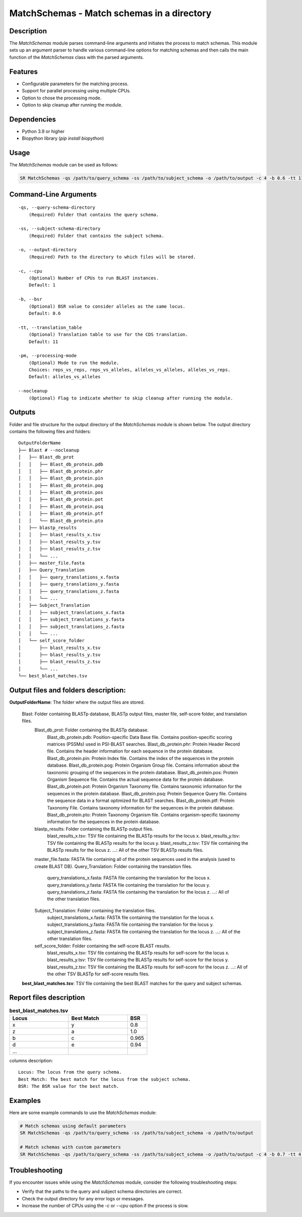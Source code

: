 .. _MatchSchemas:

MatchSchemas - Match schemas in a directory
===========================================

Description
-----------

The `MatchSchemas` module parses command-line arguments and initiates the process to match schemas. This module sets up an argument parser to handle various command-line options for matching schemas and then calls the main function of the `MatchSchemas` class with the parsed arguments.

Features
--------

- Configurable parameters for the matching process.
- Support for parallel processing using multiple CPUs.
- Option to chose the processing mode.
- Option to skip cleanup after running the module.

Dependencies
------------

- Python 3.9 or higher
- Biopython library (`pip install biopython`)

Usage
-----

The `MatchSchemas` module can be used as follows:

.. code-block:: bash

    SR MatchSchemas -qs /path/to/query_schema -ss /path/to/subject_schema -o /path/to/output -c 4 -b 0.6 -tt 11 -pm alleles_vs_alleles --nocleanup

Command-Line Arguments
----------------------

::

    -qs, --query-schema-directory
        (Required) Folder that contains the query schema.

    -ss, --subject-schema-directory
        (Required) Folder that contains the subject schema.

    -o, --output-directory
        (Required) Path to the directory to which files will be stored.

    -c, --cpu
        (Optional) Number of CPUs to run BLAST instances.
        Default: 1

    -b, --bsr
        (Optional) BSR value to consider alleles as the same locus.
        Default: 0.6

    -tt, --translation_table
        (Optional) Translation table to use for the CDS translation.
        Default: 11

    -pm, --processing-mode
        (Optional) Mode to run the module.
        Choices: reps_vs_reps, reps_vs_alleles, alleles_vs_alleles, alleles_vs_reps.
        Default: alleles_vs_alleles

    --nocleanup
        (Optional) Flag to indicate whether to skip cleanup after running the module.

Outputs
-------
Folder and file structure for the output directory of the `MatchSchemas` module is shown below. The output directory contains the following files and folders:

::

    OutputFolderName
    ├── Blast # --nocleanup
    │   ├── Blast_db_prot
    │   │   ├── Blast_db_protein.pdb
    │   │   ├── Blast_db_protein.phr
    │   │   ├── Blast_db_protein.pin
    │   │   ├── Blast_db_protein.pog
    │   │   ├── Blast_db_protein.pos
    │   │   ├── Blast_db_protein.pot
    │   │   ├── Blast_db_protein.psq
    │   │   ├── Blast_db_protein.ptf
    │   │   └── Blast_db_protein.pto
    │   ├── blastp_results
    │   │   ├── blast_results_x.tsv
    │   │   ├── blast_results_y.tsv
    │   │   ├── blast_results_z.tsv
    │   │   └── ...
    │   ├── master_file.fasta
    │   ├── Query_Translation
    │   │   ├── query_translations_x.fasta
    │   │   ├── query_translations_y.fasta
    │   │   ├── query_translations_z.fasta
    │   │   └── ...
    │   ├── Subject_Translation
    │   │   ├── subject_translations_x.fasta
    │   │   ├── subject_translations_y.fasta
    │   │   ├── subject_translations_z.fasta
    │   │   └── ...
    │   └── self_score_folder
    │       ├── blast_results_x.tsv
    │       ├── blast_results_y.tsv
    │       ├── blast_results_z.tsv
    │       └── ...
    └── best_blast_matches.tsv

Output files and folders description:
-------------------------------------

**OutputFolderName**: The folder where the output files are stored.

    Blast: Folder containing BLASTp database, BLASTp output files, master file, self-score folder, and translation files.
        Blast_db_prot: Folder containing the BLASTp database.
            Blast_db_protein.pdb: Position-specific Data Base file. Contains position-specific scoring matrices (PSSMs) used in PSI-BLAST searches.
            Blast_db_protein.phr: Protein Header Record file. Contains the header information for each sequence in the protein database.
            Blast_db_protein.pin: Protein Index file. Contains the index of the sequences in the protein database.
            Blast_db_protein.pog: Protein Organism Group file. Contains information about the taxonomic grouping of the sequences in the protein database.
            Blast_db_protein.pos: Protein Organism Sequence file. Contains the actual sequence data for the protein database.
            Blast_db_protein.pot: Protein Organism Taxonomy file. Contains taxonomic information for the sequences in the protein database.
            Blast_db_protein.psq: Protein Sequence Query file. Contains the sequence data in a format optimized for BLAST searches.
            Blast_db_protein.ptf: Protein Taxonomy File. Contains taxonomy information for the sequences in the protein database.
            Blast_db_protein.pto: Protein Taxonomy Organism file. Contains organism-specific taxonomy information for the sequences in the protein database.
        blastp_results: Folder containing the BLASTp output files.
            blast_results_x.tsv: TSV file containing the BLASTp results for the locus x.
            blast_results_y.tsv: TSV file containing the BLASTp results for the locus y.
            blast_results_z.tsv: TSV file containing the BLASTp results for the locus z.
            ...: All of the other TSV BLASTp results files.
        master_file.fasta: FASTA file containing all of the protein sequences used in the analysis (used to create BLAST DB).
        Query_Translation: Folder containing the translation files.
            query_translations_x.fasta: FASTA file containing the translation for the locus x.
            query_translations_y.fasta: FASTA file containing the translation for the locus y.
            query_translations_z.fasta: FASTA file containing the translation for the locus z.
            ...: All of the other translation files.
        Subject_Translation: Folder containing the translation files.
            subject_translations_x.fasta: FASTA file containing the translation for the locus x.
            subject_translations_y.fasta: FASTA file containing the translation for the locus y.
            subject_translations_z.fasta: FASTA file containing the translation for the locus z.
            ...: All of the other translation files.
        self_score_folder: Folder containing the self-score BLAST results.
            blast_results_x.tsv: TSV file containing the BLASTp results for self-score for the locus x.
            blast_results_y.tsv: TSV file containing the BLASTp results for self-score for the locus y.
            blast_results_z.tsv: TSV file containing the BLASTp results for self-score for the locus z.
            ...: All of the other TSV BLASTp for self-score results files.

    **best_blast_matches.tsv**: TSV file containing the best BLAST matches for the query and subject schemas.

Report files description
------------------------

.. csv-table:: **best_blast_matches.tsv**
    :header: "Locus", "Best Match", "BSR"
    :widths: 30, 30, 10

    x, y, 0.8
    z, a, 1.0
    b, c, 0.965
    d, e, 0.94
    ...

columns description:

::
    
    Locus: The locus from the query schema.
    Best Match: The best match for the locus from the subject schema.
    BSR: The BSR value for the best match.

Examples
--------

Here are some example commands to use the `MatchSchemas` module:

.. code-block:: bash

    # Match schemas using default parameters
    SR MatchSchemas -qs /path/to/query_schema -ss /path/to/subject_schema -o /path/to/output

    # Match schemas with custom parameters
    SR MatchSchemas -qs /path/to/query_schema -ss /path/to/subject_schema -o /path/to/output -c 4 -b 0.7 -tt 4 -pm reps_vs_reps --nocleanup

Troubleshooting
---------------

If you encounter issues while using the `MatchSchemas` module, consider the following troubleshooting steps:

- Verify that the paths to the query and subject schema directories are correct.
- Check the output directory for any error logs or messages.
- Increase the number of CPUs using the `-c` or `--cpu` option if the process is slow.
